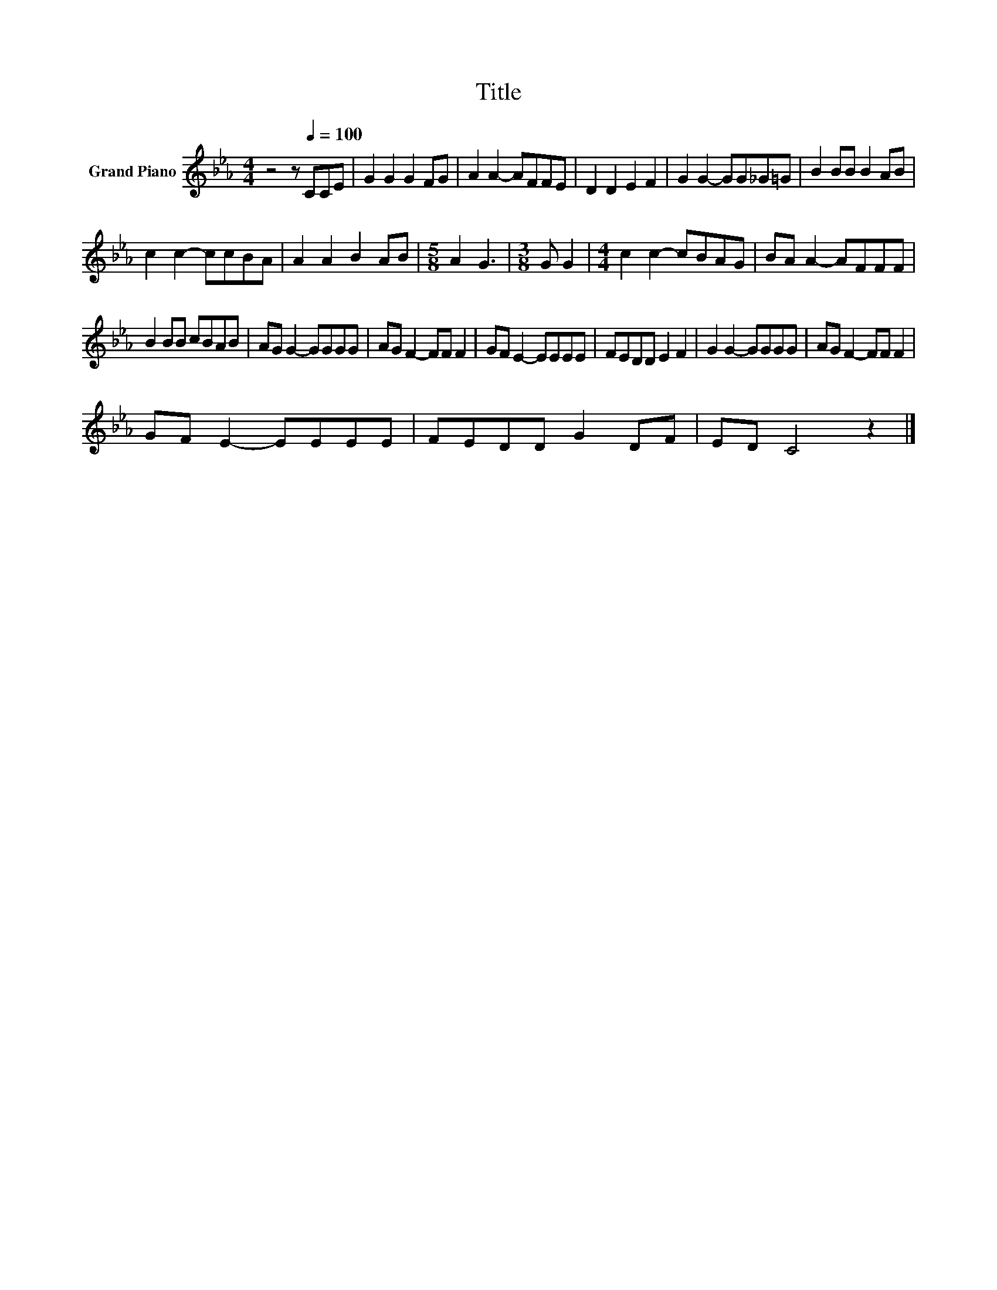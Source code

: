 X:1
T:Title
L:1/8
M:4/4
K:Eb
V:1 treble nm="Grand Piano"
V:1
 z4 z[Q:1/4=100] CCE | G2 G2 G2 FG | A2 A2- AFFE | D2 D2 E2 F2 | G2 G2- GG_G=G | B2 BB B2 AB | %6
 c2 c2- ccBA | A2 A2 B2 AB |[M:5/8] A2 G3 |[M:3/8] G G2 |[M:4/4] c2 c2- cBAG | BA A2- AFFF | %12
 B2 BB cBAB | AG G2- GGGG | AG F2- FF F2 | GF E2- EEEE | FEDD E2 F2 | G2 G2- GGGG | AG F2- FF F2 | %19
 GF E2- EEEE | FEDD G2 DF | ED C4 z2 |] %22

